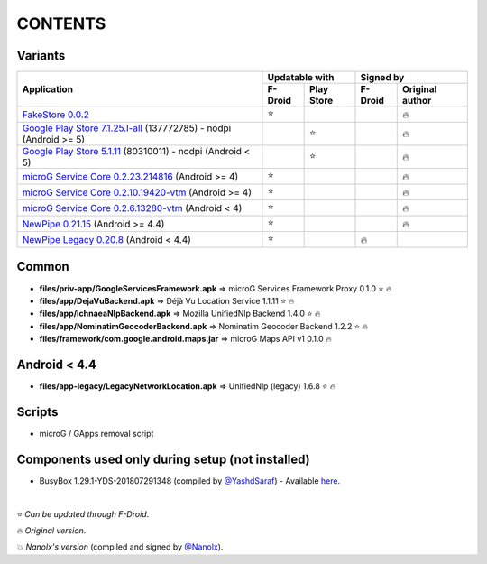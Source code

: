 ..
   SPDX-FileCopyrightText: (c) 2016-2019, 2021 ale5000
   SPDX-License-Identifier: GPL-3.0-or-later
   SPDX-FileType: DOCUMENTATION

========
CONTENTS
========
.. |star| replace:: ⭐️
.. |fire| replace:: 🔥
.. |boom| replace:: 💥

Variants
--------

+------------------------------------------------------------------------------------------------------------+----------------------+---------------------------+
|                                                                                                            |    Updatable with    |         Signed by         |
|                                                Application                                                 +---------+------------+---------+-----------------+
|                                                                                                            | F-Droid | Play Store | F-Droid | Original author |
+============================================================================================================+=========+============+=========+=================+
| `FakeStore 0.0.2 <files/variants/FakeStore.apk>`_                                                          | |star|  |            |         |     |fire|      |
+------------------------------------------------------------------------------------------------------------+---------+------------+---------+-----------------+
| `Google Play Store 7.1.25.I-all <files/variants/PlayStore-recent.apk>`_ (137772785) - nodpi (Android >= 5) |         |   |star|   |         |     |fire|      |
+------------------------------------------------------------------------------------------------------------+---------+------------+---------+-----------------+
| `Google Play Store 5.1.11 <files/variants/PlayStore-legacy.apk>`_ (80310011) - nodpi (Android < 5)         |         |   |star|   |         |     |fire|      |
+------------------------------------------------------------------------------------------------------------+---------+------------+---------+-----------------+
| `microG Service Core 0.2.23.214816 <files/variants/priv-app/GmsCore-mapbox.apk>`_ (Android >= 4)           | |star|  |            |         |     |fire|      |
+------------------------------------------------------------------------------------------------------------+---------+------------+---------+-----------------+
| `microG Service Core 0.2.10.19420-vtm <files/variants/priv-app/GmsCore-vtm.apk>`_ (Android >= 4)           | |star|  |            |         |     |fire|      |
+------------------------------------------------------------------------------------------------------------+---------+------------+---------+-----------------+
| `microG Service Core 0.2.6.13280-vtm <files/variants/priv-app/GmsCore-vtm-legacy.apk>`_ (Android < 4)      | |star|  |            |         |     |fire|      |
+------------------------------------------------------------------------------------------------------------+---------+------------+---------+-----------------+
| `NewPipe 0.21.15 <files/variants/app/NewPipe.apk>`_ (Android >= 4.4)                                       | |star|  |            |         |     |fire|      |
+------------------------------------------------------------------------------------------------------------+---------+------------+---------+-----------------+
| `NewPipe Legacy 0.20.8 <files/variants/app/NewPipeLegacy.apk>`_ (Android < 4.4)                            | |star|  |            | |fire|  |                 |
+------------------------------------------------------------------------------------------------------------+---------+------------+---------+-----------------+


Common
------
- **files/priv-app/GoogleServicesFramework.apk** => microG Services Framework Proxy 0.1.0 |star| |fire|

- **files/app/DejaVuBackend.apk** => Déjà Vu Location Service 1.1.11 |star| |fire|
- **files/app/IchnaeaNlpBackend.apk** => Mozilla UnifiedNlp Backend 1.4.0 |star| |fire|
- **files/app/NominatimGeocoderBackend.apk** => Nominatim Geocoder Backend 1.2.2 |star| |fire|

- **files/framework/com.google.android.maps.jar** => microG Maps API v1 0.1.0 |fire|


Android < 4.4
-------------
- **files/app-legacy/LegacyNetworkLocation.apk** => UnifiedNlp (legacy) 1.6.8 |star| |fire|


Scripts
-------------
- microG / GApps removal script


Components used only during setup (not installed)
-------------------------------------------------
- BusyBox 1.29.1-YDS-201807291348 (compiled by `@YashdSaraf <https://github.com/yashdsaraf>`_) - Available `here <https://forum.xda-developers.com/showthread.php?t=3348543>`_.

|

|star| *Can be updated through F-Droid*.

|fire| *Original version*.

|boom| *Nanolx's version* (compiled and signed by `@Nanolx <https://github.com/Nanolx>`_).

